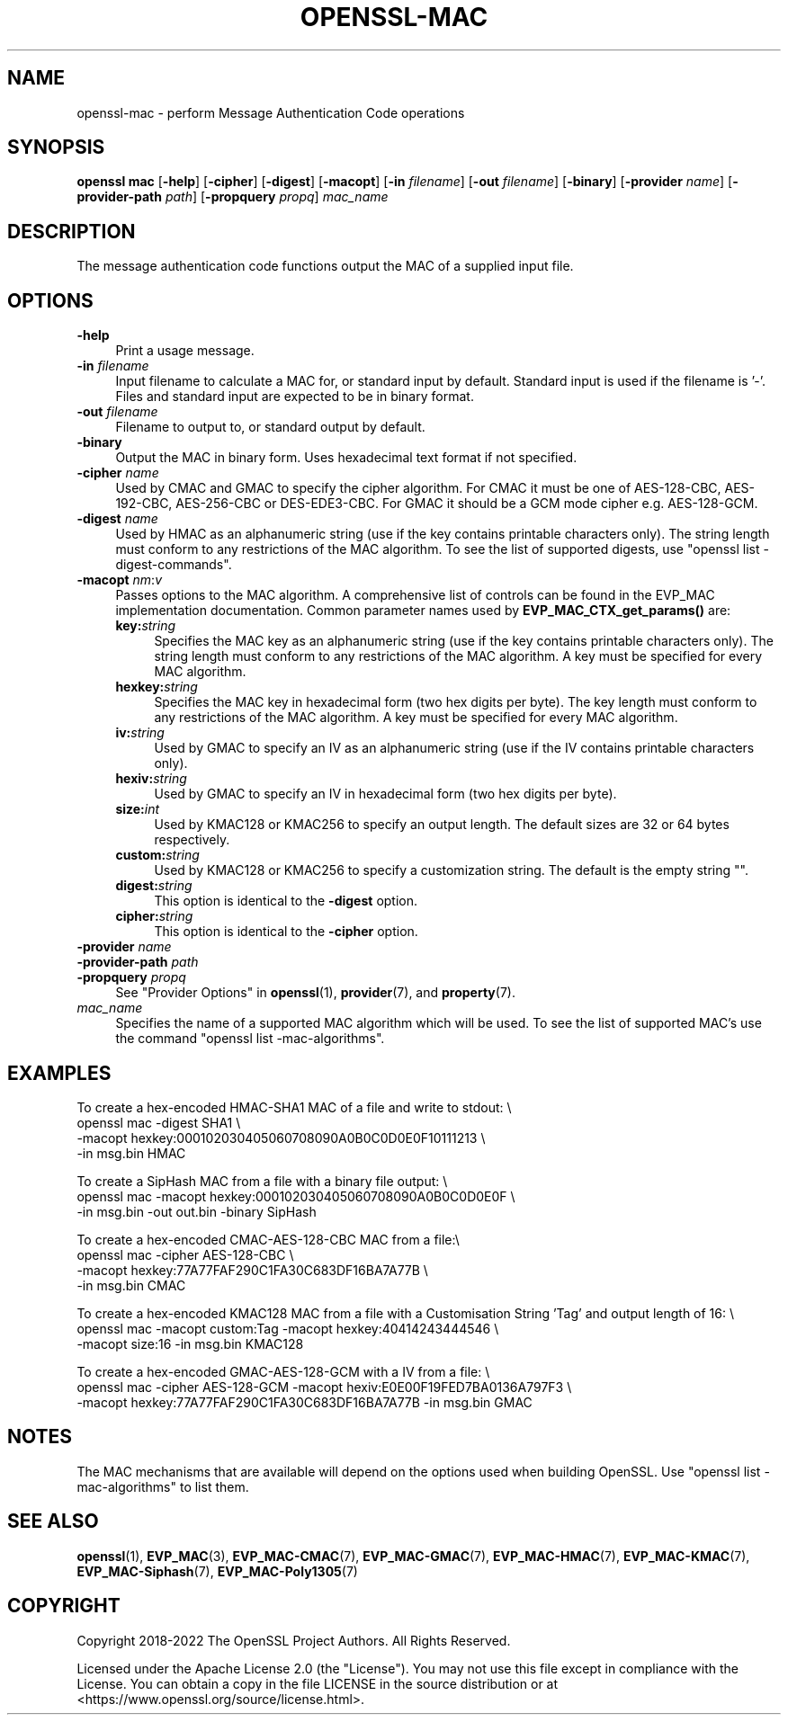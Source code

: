 .\" -*- mode: troff; coding: utf-8 -*-
.\" Automatically generated by Pod::Man 5.01 (Pod::Simple 3.43)
.\"
.\" Standard preamble:
.\" ========================================================================
.de Sp \" Vertical space (when we can't use .PP)
.if t .sp .5v
.if n .sp
..
.de Vb \" Begin verbatim text
.ft CW
.nf
.ne \\$1
..
.de Ve \" End verbatim text
.ft R
.fi
..
.\" \*(C` and \*(C' are quotes in nroff, nothing in troff, for use with C<>.
.ie n \{\
.    ds C` ""
.    ds C' ""
'br\}
.el\{\
.    ds C`
.    ds C'
'br\}
.\"
.\" Escape single quotes in literal strings from groff's Unicode transform.
.ie \n(.g .ds Aq \(aq
.el       .ds Aq '
.\"
.\" If the F register is >0, we'll generate index entries on stderr for
.\" titles (.TH), headers (.SH), subsections (.SS), items (.Ip), and index
.\" entries marked with X<> in POD.  Of course, you'll have to process the
.\" output yourself in some meaningful fashion.
.\"
.\" Avoid warning from groff about undefined register 'F'.
.de IX
..
.nr rF 0
.if \n(.g .if rF .nr rF 1
.if (\n(rF:(\n(.g==0)) \{\
.    if \nF \{\
.        de IX
.        tm Index:\\$1\t\\n%\t"\\$2"
..
.        if !\nF==2 \{\
.            nr % 0
.            nr F 2
.        \}
.    \}
.\}
.rr rF
.\" ========================================================================
.\"
.IX Title "OPENSSL-MAC 1ossl"
.TH OPENSSL-MAC 1ossl 2024-09-06 3.0.10 OpenSSL
.\" For nroff, turn off justification.  Always turn off hyphenation; it makes
.\" way too many mistakes in technical documents.
.if n .ad l
.nh
.SH NAME
openssl\-mac \- perform Message Authentication Code operations
.SH SYNOPSIS
.IX Header "SYNOPSIS"
\&\fBopenssl mac\fR
[\fB\-help\fR]
[\fB\-cipher\fR]
[\fB\-digest\fR]
[\fB\-macopt\fR]
[\fB\-in\fR \fIfilename\fR]
[\fB\-out\fR \fIfilename\fR]
[\fB\-binary\fR]
[\fB\-provider\fR \fIname\fR]
[\fB\-provider\-path\fR \fIpath\fR]
[\fB\-propquery\fR \fIpropq\fR]
\&\fImac_name\fR
.SH DESCRIPTION
.IX Header "DESCRIPTION"
The message authentication code functions output the MAC of a supplied input
file.
.SH OPTIONS
.IX Header "OPTIONS"
.IP \fB\-help\fR 4
.IX Item "-help"
Print a usage message.
.IP "\fB\-in\fR \fIfilename\fR" 4
.IX Item "-in filename"
Input filename to calculate a MAC for, or standard input by default.
Standard input is used if the filename is '\-'.
Files and standard input are expected to be in binary format.
.IP "\fB\-out\fR \fIfilename\fR" 4
.IX Item "-out filename"
Filename to output to, or standard output by default.
.IP \fB\-binary\fR 4
.IX Item "-binary"
Output the MAC in binary form. Uses hexadecimal text format if not specified.
.IP "\fB\-cipher\fR \fIname\fR" 4
.IX Item "-cipher name"
Used by CMAC and GMAC to specify the cipher algorithm.
For CMAC it must be one of AES\-128\-CBC, AES\-192\-CBC, AES\-256\-CBC or
DES\-EDE3\-CBC.
For GMAC it should be a GCM mode cipher e.g. AES\-128\-GCM.
.IP "\fB\-digest\fR \fIname\fR" 4
.IX Item "-digest name"
Used by HMAC as an alphanumeric string (use if the key contains printable
characters only).
The string length must conform to any restrictions of the MAC algorithm.
To see the list of supported digests, use \f(CW\*(C`openssl list \-digest\-commands\*(C'\fR.
.IP "\fB\-macopt\fR \fInm\fR:\fIv\fR" 4
.IX Item "-macopt nm:v"
Passes options to the MAC algorithm.
A comprehensive list of controls can be found in the EVP_MAC implementation
documentation.
Common parameter names used by \fBEVP_MAC_CTX_get_params()\fR are:
.RS 4
.IP \fBkey:\fR\fIstring\fR 4
.IX Item "key:string"
Specifies the MAC key as an alphanumeric string (use if the key contains
printable characters only).
The string length must conform to any restrictions of the MAC algorithm.
A key must be specified for every MAC algorithm.
.IP \fBhexkey:\fR\fIstring\fR 4
.IX Item "hexkey:string"
Specifies the MAC key in hexadecimal form (two hex digits per byte).
The key length must conform to any restrictions of the MAC algorithm.
A key must be specified for every MAC algorithm.
.IP \fBiv:\fR\fIstring\fR 4
.IX Item "iv:string"
Used by GMAC to specify an IV as an alphanumeric string (use if the IV contains
printable characters only).
.IP \fBhexiv:\fR\fIstring\fR 4
.IX Item "hexiv:string"
Used by GMAC to specify an IV in hexadecimal form (two hex digits per byte).
.IP \fBsize:\fR\fIint\fR 4
.IX Item "size:int"
Used by KMAC128 or KMAC256 to specify an output length.
The default sizes are 32 or 64 bytes respectively.
.IP \fBcustom:\fR\fIstring\fR 4
.IX Item "custom:string"
Used by KMAC128 or KMAC256 to specify a customization string.
The default is the empty string "".
.IP \fBdigest:\fR\fIstring\fR 4
.IX Item "digest:string"
This option is identical to the \fB\-digest\fR option.
.IP \fBcipher:\fR\fIstring\fR 4
.IX Item "cipher:string"
This option is identical to the \fB\-cipher\fR option.
.RE
.RS 4
.RE
.IP "\fB\-provider\fR \fIname\fR" 4
.IX Item "-provider name"
.PD 0
.IP "\fB\-provider\-path\fR \fIpath\fR" 4
.IX Item "-provider-path path"
.IP "\fB\-propquery\fR \fIpropq\fR" 4
.IX Item "-propquery propq"
.PD
See "Provider Options" in \fBopenssl\fR\|(1), \fBprovider\fR\|(7), and \fBproperty\fR\|(7).
.IP \fImac_name\fR 4
.IX Item "mac_name"
Specifies the name of a supported MAC algorithm which will be used.
To see the list of supported MAC's use the command \f(CW\*(C`openssl list
\&\-mac\-algorithms\*(C'\fR.
.SH EXAMPLES
.IX Header "EXAMPLES"
To create a hex-encoded HMAC\-SHA1 MAC of a file and write to stdout: \e
 openssl mac \-digest SHA1 \e
         \-macopt hexkey:000102030405060708090A0B0C0D0E0F10111213 \e
         \-in msg.bin HMAC
.PP
To create a SipHash MAC from a file with a binary file output: \e
 openssl mac \-macopt hexkey:000102030405060708090A0B0C0D0E0F \e
         \-in msg.bin \-out out.bin \-binary SipHash
.PP
To create a hex-encoded CMAC\-AES\-128\-CBC MAC from a file:\e
 openssl mac \-cipher AES\-128\-CBC \e
         \-macopt hexkey:77A77FAF290C1FA30C683DF16BA7A77B \e
         \-in msg.bin CMAC
.PP
To create a hex-encoded KMAC128 MAC from a file with a Customisation String
\&'Tag' and output length of 16: \e
 openssl mac \-macopt custom:Tag \-macopt hexkey:40414243444546 \e
         \-macopt size:16 \-in msg.bin KMAC128
.PP
To create a hex-encoded GMAC\-AES\-128\-GCM with a IV from a file: \e
 openssl mac \-cipher AES\-128\-GCM \-macopt hexiv:E0E00F19FED7BA0136A797F3 \e
         \-macopt hexkey:77A77FAF290C1FA30C683DF16BA7A77B \-in msg.bin GMAC
.SH NOTES
.IX Header "NOTES"
The MAC mechanisms that are available will depend on the options
used when building OpenSSL.
Use \f(CW\*(C`openssl list \-mac\-algorithms\*(C'\fR to list them.
.SH "SEE ALSO"
.IX Header "SEE ALSO"
\&\fBopenssl\fR\|(1),
\&\fBEVP_MAC\fR\|(3),
\&\fBEVP_MAC\-CMAC\fR\|(7),
\&\fBEVP_MAC\-GMAC\fR\|(7),
\&\fBEVP_MAC\-HMAC\fR\|(7),
\&\fBEVP_MAC\-KMAC\fR\|(7),
\&\fBEVP_MAC\-Siphash\fR\|(7),
\&\fBEVP_MAC\-Poly1305\fR\|(7)
.SH COPYRIGHT
.IX Header "COPYRIGHT"
Copyright 2018\-2022 The OpenSSL Project Authors. All Rights Reserved.
.PP
Licensed under the Apache License 2.0 (the "License").  You may not use
this file except in compliance with the License.  You can obtain a copy
in the file LICENSE in the source distribution or at
<https://www.openssl.org/source/license.html>.
